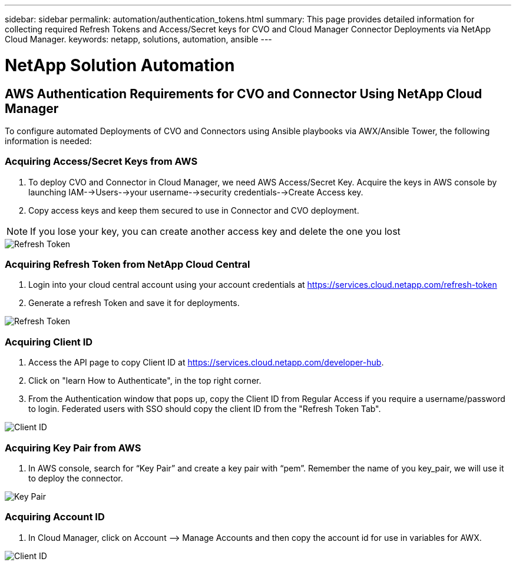 ---
sidebar: sidebar
permalink: automation/authentication_tokens.html
summary: This page provides detailed information for collecting required Refresh Tokens and Access/Secret keys for CVO and Cloud Manager Connector Deployments via NetApp Cloud Manager.
keywords: netapp, solutions, automation, ansible
---

= NetApp Solution Automation
:hardbreaks:
:nofooter:
:icons: font
:linkattrs:
:table-stripes: odd
:imagesdir: ./../media/

[.lead]
== AWS Authentication Requirements for CVO and Connector Using NetApp Cloud Manager

To configure automated Deployments of CVO and Connectors using Ansible playbooks via AWX/Ansible Tower, the following information is needed:

=== Acquiring Access/Secret Keys from AWS

. To deploy CVO and Connector in Cloud Manager, we need AWS Access/Secret Key. Acquire the keys in AWS console by launching IAM-->Users-->your username-->security credentials-->Create Access key.
. Copy access keys and keep them secured to use in Connector and CVO deployment.

NOTE: If you lose your key, you can create another access key and delete the one you lost

image::access_keys.png[Refresh Token]

=== Acquiring Refresh Token from NetApp Cloud Central

. Login into your cloud central account using your account credentials at https://services.cloud.netapp.com/refresh-token
. Generate a refresh Token and save it for deployments.

image::token_authentication.png[Refresh Token]


=== Acquiring Client ID

. Access the API page to copy Client ID at https://services.cloud.netapp.com/developer-hub.
. Click on "learn How to Authenticate", in the top right corner.
. From the Authentication window that pops up, copy the Client ID from Regular Access if you require a username/password to login. Federated users with SSO should copy the client ID from the "Refresh Token Tab".

image::client_id.JPG[Client ID]

=== Acquiring Key Pair from AWS
. In AWS console, search for “Key Pair” and create a key pair with “pem”. Remember the name of you key_pair, we will use it to deploy the connector.

image::key_pair.png[Key Pair]

=== Acquiring Account ID

.  In Cloud Manager, click on Account –> Manage Accounts and then copy the account id for use in variables for AWX.

image::account_id.JPG[Client ID]

